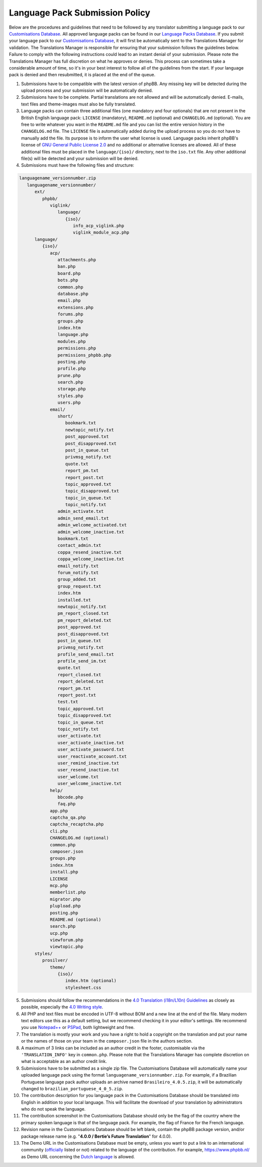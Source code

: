 ===============================
Language Pack Submission Policy
===============================
Below are the procedures and guidelines that need to be followed by any translator submitting a language pack to our `Customisations Database`_.
All approved language packs can be found in our `Language Packs Database`_.
If you submit your language pack to our `Customisations Database`_, it will first be automatically sent to the Translations Manager for validation.
The Translations Manager is responsible for ensuring that your submission follows the guidelines below.
Failure to comply with the following instructions could lead to an instant denial of your submission.
Please note the Translations Manager has full discretion on what he approves or denies.
This process can sometimes take a considerable amount of time, so it's in your best interest to follow all of the guidelines from the start.
If your language pack is denied and then resubmitted, it is placed at the end of the queue.

1) Submissions have to be compatible with the latest version of phpBB. Any missing key will be detected during the upload process and your submission will be automatically denied.

2) Submissions have to be complete. Partial translations are not allowed and will be automatically denied. E-mails, text files and theme-images must also be fully translated.

3) Language packs can contain three additional files (one mandatory and four optionals) that are not present in the British English language pack: ``LICENSE`` (mandatory), ``README.md`` (optional) and ``CHANGELOG.md`` (optional). You are free to write whatever you want in the ``README.md`` file and you can list the entire version history in the ``CHANGELOG.md`` file. The ``LICENSE`` file is automatically added during the upload process so you do not have to manually add the file. Its purpose is to inform the user what license is used. Language packs inherit phpBB's license of `GNU General Public License 2.0`_ and no additional or alternative licenses are allowed. All of these additional files must be placed in the ``language/{iso}/`` directory, next to the ``iso.txt`` file. Any other additional file(s) will be detected and your submission will be denied.

4) Submissions must have the following files and structure:

.. code-block:: text

        languagename_versionnumber.zip
           languagename_versionnumber/
              ext/
                 phpbb/
                    viglink/
                       language/
                          {iso}/
                             info_acp_viglink.php
                             viglink_module_acp.php
              language/
                 {iso}/
                    acp/
                       attachments.php
                       ban.php
                       board.php
                       bots.php
                       common.php
                       database.php
                       email.php
                       extensions.php
                       forums.php
                       groups.php
                       index.htm
                       language.php
                       modules.php
                       permissions.php
                       permissions_phpbb.php
                       posting.php
                       profile.php
                       prune.php
                       search.php
                       storage.php
                       styles.php
                       users.php
                    email/
                       short/
                          bookmark.txt
                          newtopic_notify.txt
                          post_approved.txt
                          post_disapproved.txt
                          post_in_queue.txt
                          privmsg_notify.txt
                          quote.txt
                          report_pm.txt
                          report_post.txt
                          topic_approved.txt
                          topic_disapproved.txt
                          topic_in_queue.txt
                          topic_notify.txt
                       admin_activate.txt
                       admin_send_email.txt
                       admin_welcome_activated.txt
                       admin_welcome_inactive.txt
                       bookmark.txt
                       contact_admin.txt
                       coppa_resend_inactive.txt
                       coppa_welcome_inactive.txt
                       email_notify.txt
                       forum_notify.txt
                       group_added.txt
                       group_request.txt
                       index.htm
                       installed.txt
                       newtopic_notify.txt
                       pm_report_closed.txt
                       pm_report_deleted.txt
                       post_approved.txt
                       post_disapproved.txt
                       post_in_queue.txt
                       privmsg_notify.txt
                       profile_send_email.txt
                       profile_send_im.txt
                       quote.txt
                       report_closed.txt
                       report_deleted.txt
                       report_pm.txt
                       report_post.txt
                       test.txt
                       topic_approved.txt
                       topic_disapproved.txt
                       topic_in_queue.txt
                       topic_notify.txt
                       user_activate.txt
                       user_activate_inactive.txt
                       user_activate_password.txt
                       user_reactivate_account.txt
                       user_remind_inactive.txt
                       user_resend_inactive.txt
                       user_welcome.txt
                       user_welcome_inactive.txt
                    help/
                       bbcode.php
                       faq.php
                    app.php
                    captcha_qa.php
                    captcha_recaptcha.php
                    cli.php
                    CHANGELOG.md (optional)
                    common.php
                    composer.json
                    groups.php
                    index.htm
                    install.php
                    LICENSE
                    mcp.php
                    memberlist.php
                    migrator.php
                    plupload.php
                    posting.php
                    README.md (optional)
                    search.php
                    ucp.php
                    viewforum.php
                    viewtopic.php
              styles/
                 prosilver/
                    theme/
                       {iso}/
                          index.htm (optional)
                          stylesheet.css

5) Submissions should follow the recommendations in the `4.0 Translation (i18n/L10n) Guidelines`_ as closely as possible, especially the `4.0 Writing style`_.

6) All PHP and text files must be encoded in UTF-8 without BOM and a new line at the end of the file. Many modern text editors use this as a default setting, but we recommend checking it in your editor's settings. We recommend you use `Notepad++`_ or `PSPad`_, both lightweight and free.

7) The translation is mostly your work and you have a right to hold a copyright on the translation and put your name or the names of those on your team in the ``composer.json`` file in the authors section.

8) A maximum of 3 links can be included as an author credit in the footer, customisable via the ``'TRANSLATION_INFO'`` key in ``common.php``. Please note that the Translations Manager has complete discretion on what is acceptable as an author credit link.

9) Submissions have to be submitted as a single zip file. The Customisations Database will automatically name your uploaded language pack using the format ``languagename_versionnumber.zip``. For example, if a Brazilian Portuguese language pack author uploads an archive named ``Brasileiro_4.0.5.zip``, it will be automatically changed to ``brazilian_portuguese_4_0_5.zip``.

10) The contribution description for you language pack in the Customisations Database should be translated into English in addition to your local language. This will facilitate the download of your translation by administrators who do not speak the language.

11) The contribution screenshot in the Customisations Database should only be the flag of the country where the primary spoken language is that of the language pack. For example, the flag of France for the French language.

12) Revision name in the Customisations Database should be left blank, contain the phpBB package version, and/or package release name (e.g. "**4.0.0 / Bertie’s Future Translation**" for 4.0.0).

13) The Demo URL in the Customisations Database must be empty, unless you want to put a link to an international community (`officially`_ listed or not) related to the language of the contribution. For example, https://www.phpbb.nl/ as Demo URL concerning the `Dutch language`_ is allowed.

.. _Customisations Database: https://www.phpbb.com/go/customise/language-packs/4.0
.. _Language Packs Database: https://www.phpbb.com/languages/
.. _GNU General Public License 2.0: http://www.opensource.org/licenses/gpl-2.0.php
.. _4.0 Translation (i18n/L10n) Guidelines: https://area51.phpbb.com/docs/40x/coding-guidelines.html#translation
.. _4.0 Writing style: https://area51.phpbb.com/docs/40x/coding-guidelines.html#writingstyle
.. _Notepad++: https://notepad-plus-plus.org/
.. _PSPad: http://www.pspad.com/en/
.. _officially: https://www.phpbb.com/support/intl/
.. _Dutch language: https://www.phpbb.com/customise/db/translation/dutch_casual_honorifics/
